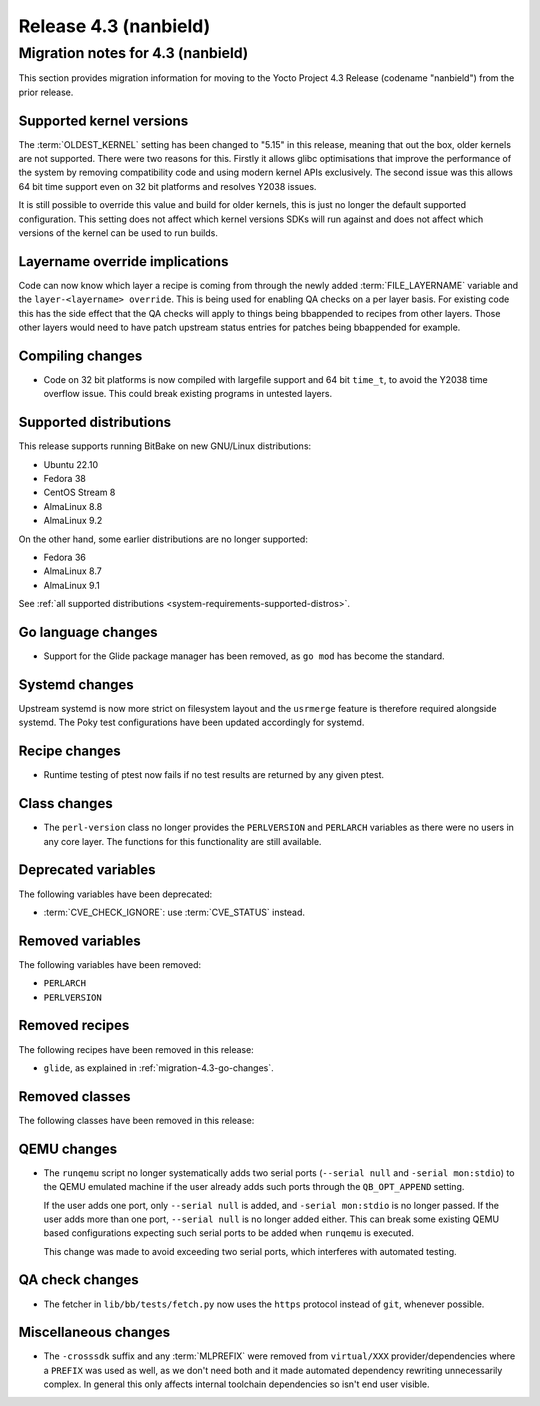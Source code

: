 .. SPDX-License-Identifier: CC-BY-SA-2.0-UK

Release 4.3 (nanbield)
========================

Migration notes for 4.3 (nanbield)
------------------------------------

This section provides migration information for moving to the Yocto
Project 4.3 Release (codename "nanbield") from the prior release.

.. _migration-4.3-supported-kernel-versions:

Supported kernel versions
~~~~~~~~~~~~~~~~~~~~~~~~~

The :term:`OLDEST_KERNEL` setting has been changed to "5.15" in this release, meaning that
out the box, older kernels are not supported. There were two reasons for this.
Firstly it allows glibc optimisations that improve the performance of the system
by removing compatibility code and using modern kernel APIs exclusively. The second
issue was this allows 64 bit time support even on 32 bit platforms and resolves Y2038
issues.

It is still possible to override this value and build for older kernels, this is just
no longer the default supported configuration. This setting does not affect which
kernel versions SDKs will run against and does not affect which versions of the kernel
can be used to run builds.

.. _migration-4.3-layername-override:

Layername override implications
~~~~~~~~~~~~~~~~~~~~~~~~~~~~~~~

Code can now know which layer a recipe is coming from through the newly added
:term:`FILE_LAYERNAME` variable and the ``layer-<layername> override``. This is being used
for enabling QA checks on a per layer basis. For existing code this has the
side effect that the QA checks will apply to things being bbappended to recipes
from other layers. Those other layers would need to have patch upstream status
entries for patches being bbappended for example.

.. _migration-4.3-compiling-changes:

Compiling changes
~~~~~~~~~~~~~~~~~

-  Code on 32 bit platforms is now compiled with largefile support and 64
   bit ``time_t``, to avoid the Y2038 time overflow issue. This could break
   existing programs in untested layers.

.. _migration-4.3-supported-distributions:

Supported distributions
~~~~~~~~~~~~~~~~~~~~~~~

This release supports running BitBake on new GNU/Linux distributions:

-  Ubuntu 22.10
-  Fedora 38
-  CentOS Stream 8
-  AlmaLinux 8.8
-  AlmaLinux 9.2

On the other hand, some earlier distributions are no longer supported:

-  Fedora 36
-  AlmaLinux 8.7
-  AlmaLinux 9.1

See :ref:`all supported distributions <system-requirements-supported-distros>`.

.. _migration-4.3-go-changes:

Go language changes
~~~~~~~~~~~~~~~~~~~

-  Support for the Glide package manager has been removed, as ``go mod``
   has become the standard.

.. _migration-4.3-systemd-changes:

Systemd changes
~~~~~~~~~~~~~~~

Upstream systemd is now more strict on filesystem layout and the ``usrmerge``
feature is therefore required alongside systemd. The Poky test configurations
have been updated accordingly for systemd.

.. _migration-4.3-recipe-changes:

Recipe changes
~~~~~~~~~~~~~~

-  Runtime testing of ptest now fails if no test results are returned by
   any given ptest.

.. _migration-4.3-class-changes:

Class changes
~~~~~~~~~~~~~

-  The ``perl-version`` class no longer provides the ``PERLVERSION`` and ``PERLARCH`` variables
   as there were no users in any core layer. The functions for this functionality
   are still available.

.. _migration-4.3-deprecated-variables:

Deprecated variables
~~~~~~~~~~~~~~~~~~~~

The following variables have been deprecated:

-  :term:`CVE_CHECK_IGNORE`: use :term:`CVE_STATUS` instead.

.. _migration-4.3-removed-variables:

Removed variables
~~~~~~~~~~~~~~~~~

The following variables have been removed:

-  ``PERLARCH``
-  ``PERLVERSION``

.. _migration-4.3-removed-recipes:

Removed recipes
~~~~~~~~~~~~~~~

The following recipes have been removed in this release:

-  ``glide``, as explained in :ref:`migration-4.3-go-changes`.

.. _migration-4.3-removed-classes:

Removed classes
~~~~~~~~~~~~~~~

The following classes have been removed in this release:

.. _migration-4.3-qemu-changes:

QEMU changes
~~~~~~~~~~~~

-  The ``runqemu`` script no longer systematically adds two serial ports
   (``--serial null`` and ``-serial mon:stdio``) to the QEMU emulated machine
   if the user already adds such ports through the ``QB_OPT_APPEND`` setting.

   If the user adds one port, only ``--serial null`` is added, and
   ``-serial mon:stdio`` is no longer passed. If the user adds more than one
   port, ``--serial null`` is no longer added either. This can break some
   existing QEMU based configurations expecting such serial ports to be added
   when ``runqemu`` is executed.

   This change was made to avoid exceeding two serial ports, which interferes
   with automated testing.

.. _migration-4.3-qa-changes:

QA check changes
~~~~~~~~~~~~~~~~

-  The fetcher in ``lib/bb/tests/fetch.py`` now uses the ``https`` protocol
   instead of ``git``, whenever possible.

.. _migration-4.3-misc-changes:

Miscellaneous changes
~~~~~~~~~~~~~~~~~~~~~

-  The ``-crosssdk`` suffix and any :term:`MLPREFIX` were removed from
   ``virtual/XXX`` provider/dependencies where a ``PREFIX`` was used as well,
   as we don't need both and it made automated dependency rewriting
   unnecessarily complex. In general this only affects internal toolchain
   dependencies so isn't end user visible.

